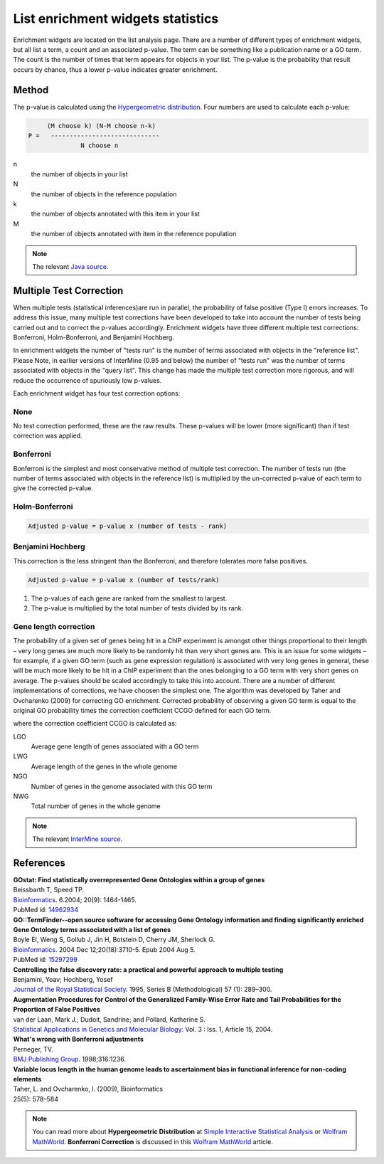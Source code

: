 List enrichment widgets statistics
==================================

Enrichment widgets are located on the list analysis page. There are a number of different types of enrichment widgets, but all list a term, a count and an associated p-value. The term can be something like a publication name or a GO term. The count is the number of times that term appears for objects in your list.  The p-value is the probability that result occurs by chance, thus a lower p-value indicates greater enrichment.

Method
------

The p-value is calculated using the `Hypergeometric distribution <http://en.wikipedia.org/wiki/Hypergeometric_distribution>`_. Four numbers are used to calculate each p-value:

.. code-block:: matlab

           (M choose k) (N-M choose n-k)
      P =   -----------------------------
                    N choose n

n
    the number of objects in your list
N
    the number of objects in the reference population
k
    the number of objects annotated with this item in your list
M
    the number of objects annotated with item in the reference population

.. note::

    The relevant `Java source <http://commons.apache.org/math/apidocs/org/apache/commons/math/distribution/HypergeometricDistributionImpl.html#getDomainUpperBound%28double%29 HypergeometricDistributionImpl.java>`_.

Multiple Test Correction
------------------------

When multiple tests (statistical inferences)are run in parallel, the probability of false positive (Type I) errors increases. To address this issue, many multiple test corrections have been developed to take into account the number of tests being carried out and to correct the p-values accordingly. Enrichment widgets have three different multiple test corrections: Bonferroni, Holm-Bonferroni, and Benjamini Hochberg.

In enrichment widgets the number of "tests run" is the number of terms associated with objects in the "reference list". Please Note, in earlier versions of InterMine (0.95 and below) the number of "tests run" was the number of terms associated with objects in the "query list". This change has made the multiple test correction more rigorous, and will reduce the occurrence of spuriously low p-values.

Each enrichment widget has four test correction options:

None
~~~~

No test correction performed, these are the raw results. These p-values will be lower (more significant) than if test correction was applied.

Bonferroni
~~~~~~~~~~

Bonferroni is the simplest and most conservative method of multiple test correction. The number of tests run (the number of terms associated with objects in the reference list) is multiplied by the un-corrected  p-value of each term to give the corrected p-value.

Holm-Bonferroni
~~~~~~~~~~~~~~~

.. code-block:: matlab

	Adjusted p-value = p-value x (number of tests - rank)

Benjamini Hochberg
~~~~~~~~~~~~~~~~~~

This correction is the less stringent than the Bonferroni, and therefore tolerates more false positives.

.. code-block:: matlab

	Adjusted p-value = p-value x (number of tests/rank)
    
#. The p-values of each gene are ranked from the smallest to largest.
#. The p-value is multiplied by the total number of tests divided by its rank.

Gene length correction
~~~~~~~~~~~~~~~~~~~~~~
The probability of a given set of genes being hit in a ChIP experiment is amongst other things proportional to their length – very long genes are much more likely to be randomly hit than very short genes are.
This is an issue for some widgets – for example, if a given GO term (such as gene expression regulation) is associated with very long genes in general, these will be much more likely to be hit in a ChIP experiment than the ones belonging to a GO term with very short genes on average.
The p-values should be scaled accordingly to take this into account.
There are a number of different implementations of corrections, we have choosen the simplest one.
The algorithm was developed by Taher and Ovcharenko (2009) for correcting GO enrichment.
Corrected probability of observing a given GO term is equal to the original GO probability times the correction coefficient CCGO defined for each GO term.

.. code-block:: matlab
        Adjusted P = P x CCGO

where the correction coefficient CCGO is calculated as:

.. code-block:: matlab
                 LGO/LWH
      CCGO = ----------------
                 NGO/NWG 
               
LGO 
    Average gene length of genes associated with a GO term
LWG 
    Average length of the genes in the whole genome
NGO 
    Number of genes in the genome associated with this GO term
NWG 
    Total number of genes in the whole genome


.. note::
    
    The relevant `InterMine source <https://github.com/intermine/intermine/blob/dev/intermine/web/main/src/org/intermine/web/logic/widget/ErrorCorrection.java>`_.

References
----------

| **GOstat: Find statistically overrepresented Gene Ontologies within a group of genes**
| Beissbarth T, Speed TP.
| `Bioinformatics <http://bioinformatics.oxfordjournals.org/cgi/content/abstract/20/9/1464>`__. 6.2004; 20(9): 1464-1465.
| PubMed id: `14962934 <http://www.ncbi.nlm.nih.gov/pubmed/14962934>`_

| **GO::TermFinder--open source software for accessing Gene Ontology information and finding significantly enriched Gene Ontology terms associated with a list of genes**
| Boyle EI, Weng S, Gollub J, Jin H, Botstein D, Cherry JM, Sherlock G.
| `Bioinformatics <http://bioinformatics.oxfordjournals.org/cgi/content/abstract/bth456v1>`__. 2004 Dec 12;20(18):3710-5. Epub 2004 Aug 5.
| PubMed id: `15297299 <http://www.ncbi.nlm.nih.gov/pubmed/15297299?dopt=Abstract 15297299>`_

| **Controlling the false discovery rate: a practical and powerful approach to multiple testing**
| Benjamini, Yoav; Hochberg, Yosef
| `Journal of the Royal Statistical Society <http://www.jstor.org/stable/2346101>`_. 1995, Series B (Methodological) 57 (1): 289–300.

| **Augmentation Procedures for Control of the Generalized Family-Wise Error Rate and Tail Probabilities for the Proportion of False Positives**
| van der Laan, Mark J.; Dudoit, Sandrine; and Pollard, Katherine S.
| `Statistical Applications in Genetics and Molecular Biology <http://www.bepress.com/sagmb/vol3/iss1/art15>`_: Vol. 3 : Iss. 1, Article 15, 2004.

| **What's wrong with Bonferroni adjustments**
| Perneger, TV.
| `BMJ Publishing Group <http://www.bmj.com/content/316/7139/1236>`_. 1998;316:1236.

| **Variable locus length in the human genome leads to ascertainment bias in functional inference for non-coding elements**
| Taher, L. and Ovcharenko, I. (2009), Bioinformatics
| 25(5): 578–584


.. note::

    You can read more about **Hypergeometric Distribution** at `Simple Interactive Statistical Analysis <http://www.quantitativeskills.com/sisa/distributions/hypghlp.htm>`_ or `Wolfram MathWorld <http://mathworld.wolfram.com/HypergeometricDistribution.html>`__. **Bonferroni Correction** is discussed in this `Wolfram MathWorld <http://mathworld.wolfram.com/BonferroniCorrection.html>`__ article.


.. index:: widgets, Bonferroni, Holm-Bonferroni, Benjamini Hochberg, Hypergeometric Distribution, Multiple Test Correction, enrichment widgets
